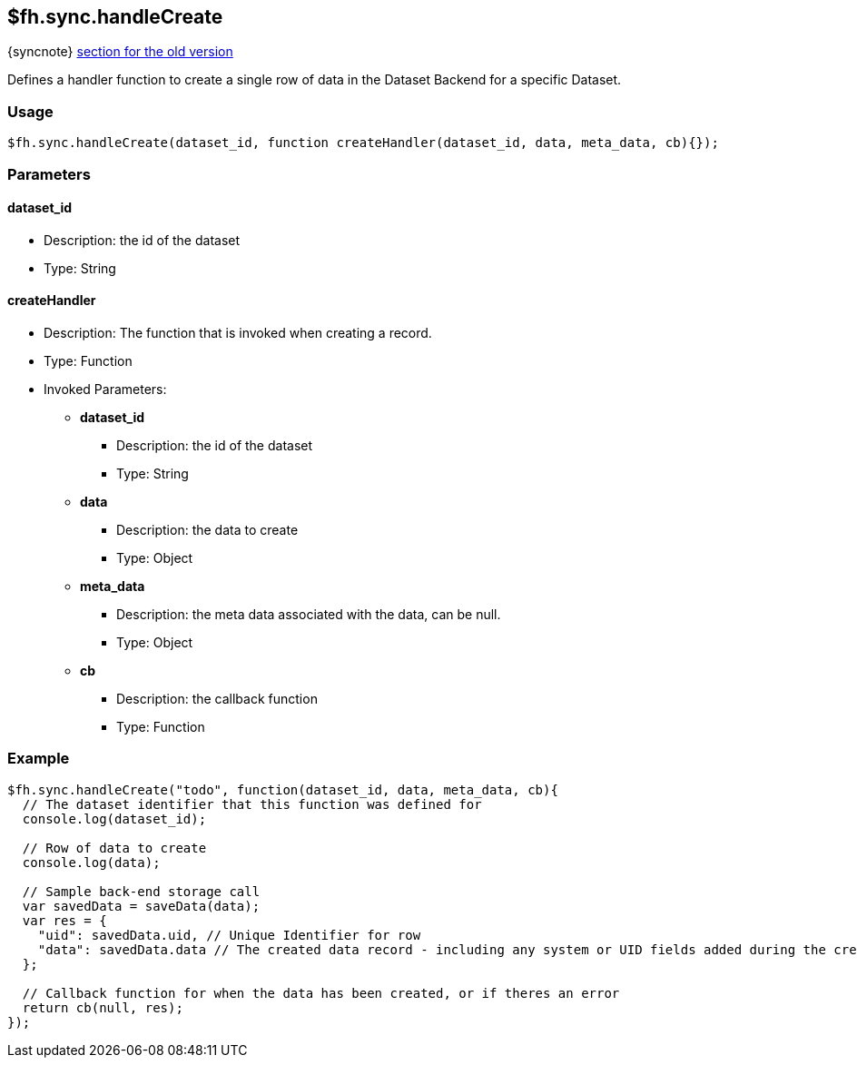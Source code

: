 [[fh-sync-handlecreate]]
== $fh.sync.handleCreate
{syncnote} xref:fh-sync-handlecreate-dep[section for the old version]

Defines a handler function to create a single row of data in the Dataset Backend for a specific Dataset.

=== Usage

[source,javascript]
----
$fh.sync.handleCreate(dataset_id, function createHandler(dataset_id, data, meta_data, cb){});
----

=== Parameters

==== dataset_id
* Description: the id of the dataset
* Type: String

==== createHandler
* Description: The function that is invoked when creating a record.
* Type: Function
* Invoked Parameters:
** *dataset_id*
*** Description: the id of the dataset
*** Type: String
** *data*
*** Description: the data to create
*** Type: Object
** *meta_data*
*** Description: the meta data associated with the data, can be null.
*** Type: Object
** *cb*
*** Description: the callback function
*** Type: Function

=== Example

[source,javascript]
----
$fh.sync.handleCreate("todo", function(dataset_id, data, meta_data, cb){
  // The dataset identifier that this function was defined for
  console.log(dataset_id);

  // Row of data to create
  console.log(data);

  // Sample back-end storage call
  var savedData = saveData(data);
  var res = {
    "uid": savedData.uid, // Unique Identifier for row
    "data": savedData.data // The created data record - including any system or UID fields added during the create process
  };

  // Callback function for when the data has been created, or if theres an error
  return cb(null, res);
});
----
